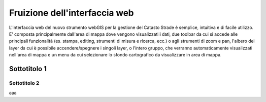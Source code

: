 Fruizione dell'interfaccia web
==================================

.. image:: img/interfaccia2.png

L'interfaccia web del nuovo strumento webGIS per la gestione del Catasto Strade è semplice, intuitiva e di facile utilizzo.
E' composta principalmente dall'area di mappa dove vengono visualizzati i dati, due toolbar da cui si accede alle principali funzionalità (es. stampa, editing, strumenti di misura e ricerca, ecc.) o agli strumenti di zoom e pan, l'albero dei layer da cui è possibile accendere/spegnere i singoli layer, o l'intero gruppo, che verranno automaticamente visualizzati nell'area di mappa e un menu da cui selezionare lo sfondo cartografico da visualizzare in area di mappa.

Sottotitolo 1
-----------------------------




Sottotitolo 2
"""""""""""""""""""""""""""""

aaa

